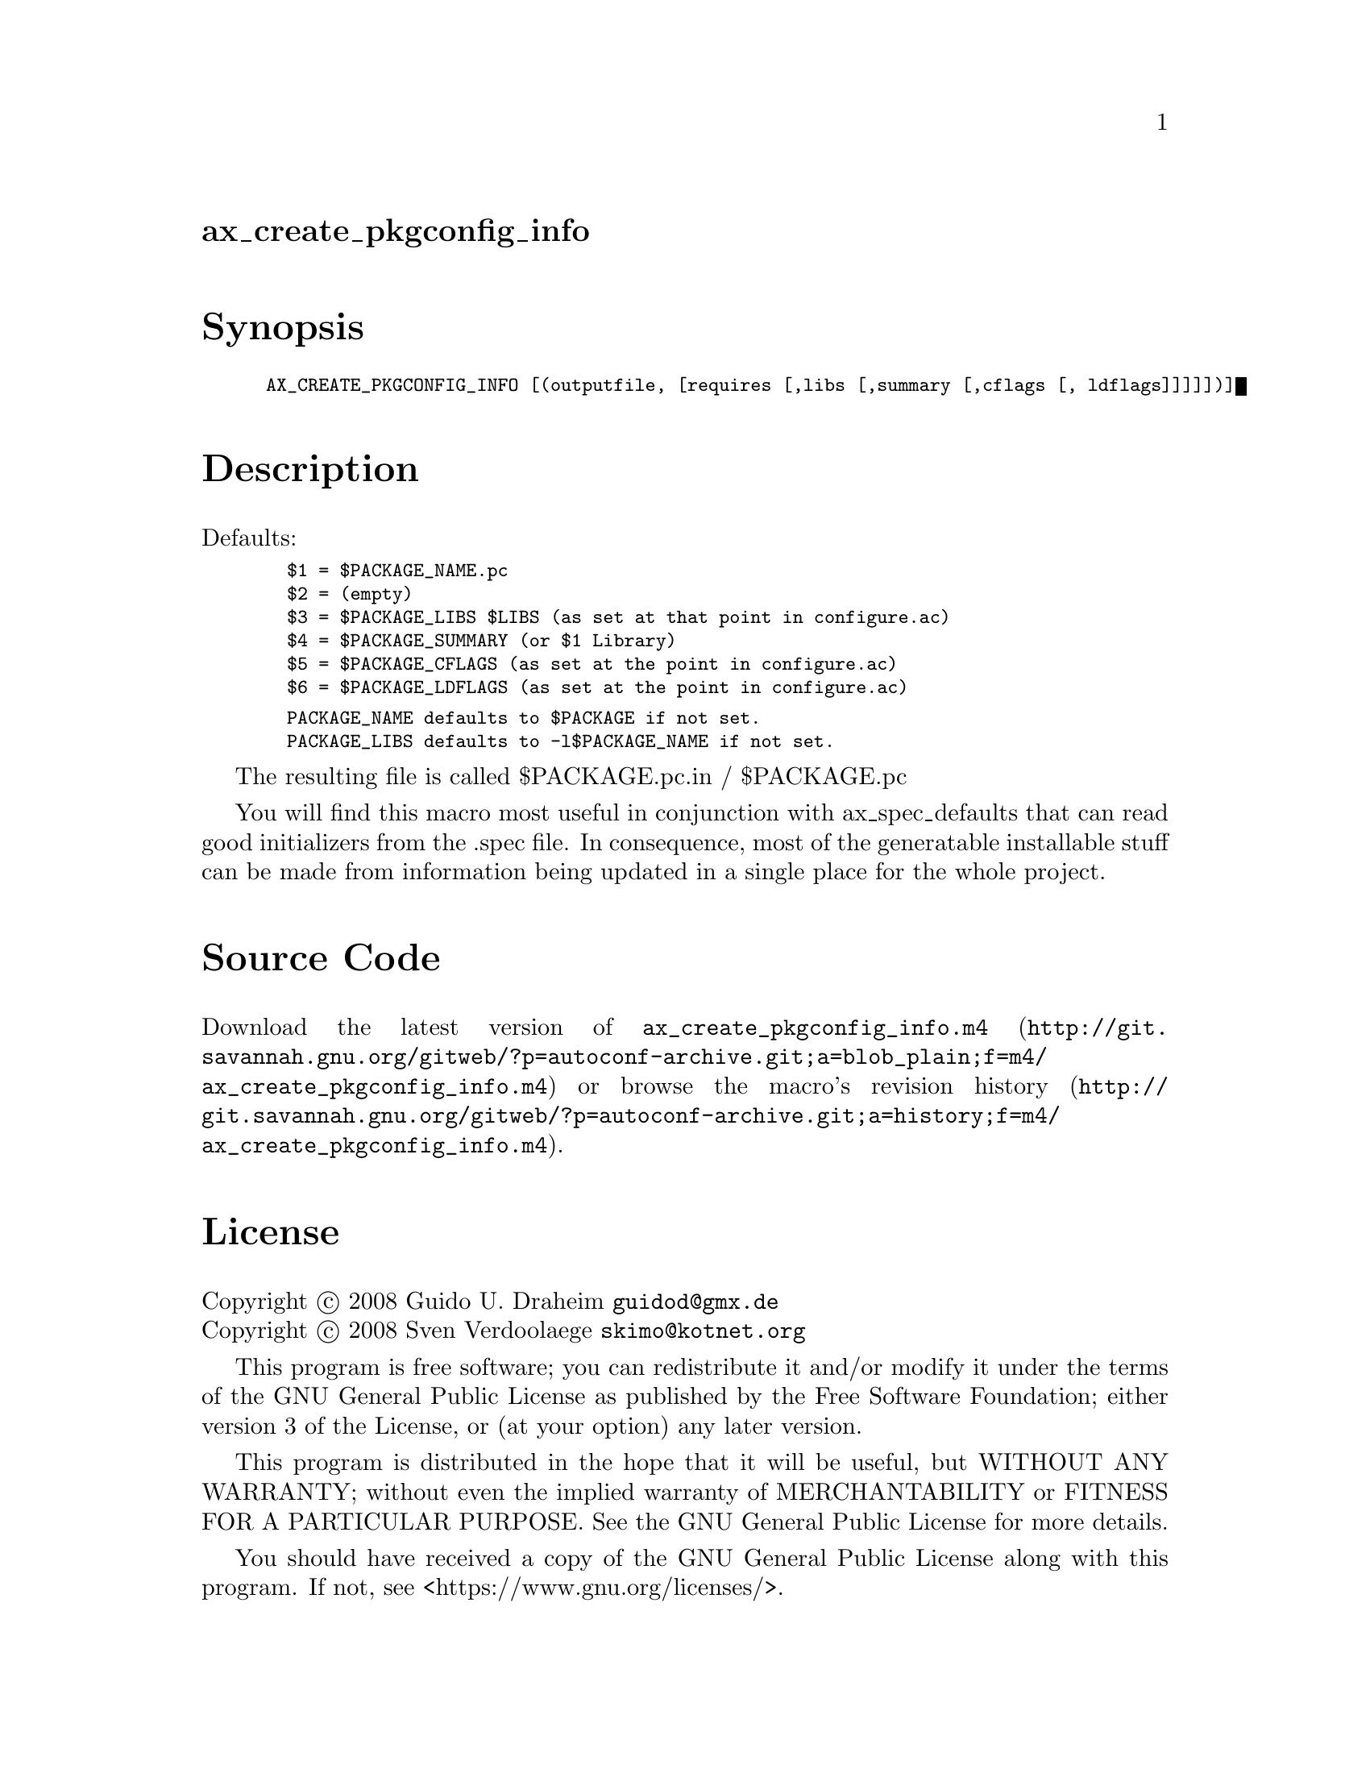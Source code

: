 @node ax_create_pkgconfig_info
@unnumberedsec ax_create_pkgconfig_info

@majorheading Synopsis

@smallexample
AX_CREATE_PKGCONFIG_INFO [(outputfile, [requires [,libs [,summary [,cflags [, ldflags]]]]])]
@end smallexample

@majorheading Description

Defaults:

@smallexample
  $1 = $PACKAGE_NAME.pc
  $2 = (empty)
  $3 = $PACKAGE_LIBS $LIBS (as set at that point in configure.ac)
  $4 = $PACKAGE_SUMMARY (or $1 Library)
  $5 = $PACKAGE_CFLAGS (as set at the point in configure.ac)
  $6 = $PACKAGE_LDFLAGS (as set at the point in configure.ac)
@end smallexample

@smallexample
  PACKAGE_NAME defaults to $PACKAGE if not set.
  PACKAGE_LIBS defaults to -l$PACKAGE_NAME if not set.
@end smallexample

The resulting file is called $PACKAGE.pc.in / $PACKAGE.pc

You will find this macro most useful in conjunction with
ax_spec_defaults that can read good initializers from the .spec file. In
consequence, most of the generatable installable stuff can be made from
information being updated in a single place for the whole project.

@majorheading Source Code

Download the
@uref{http://git.savannah.gnu.org/gitweb/?p=autoconf-archive.git;a=blob_plain;f=m4/ax_create_pkgconfig_info.m4,latest
version of @file{ax_create_pkgconfig_info.m4}} or browse
@uref{http://git.savannah.gnu.org/gitweb/?p=autoconf-archive.git;a=history;f=m4/ax_create_pkgconfig_info.m4,the
macro's revision history}.

@majorheading License

@w{Copyright @copyright{} 2008 Guido U. Draheim @email{guidod@@gmx.de}} @* @w{Copyright @copyright{} 2008 Sven Verdoolaege @email{skimo@@kotnet.org}}

This program is free software; you can redistribute it and/or modify it
under the terms of the GNU General Public License as published by the
Free Software Foundation; either version 3 of the License, or (at your
option) any later version.

This program is distributed in the hope that it will be useful, but
WITHOUT ANY WARRANTY; without even the implied warranty of
MERCHANTABILITY or FITNESS FOR A PARTICULAR PURPOSE. See the GNU General
Public License for more details.

You should have received a copy of the GNU General Public License along
with this program. If not, see <https://www.gnu.org/licenses/>.

As a special exception, the respective Autoconf Macro's copyright owner
gives unlimited permission to copy, distribute and modify the configure
scripts that are the output of Autoconf when processing the Macro. You
need not follow the terms of the GNU General Public License when using
or distributing such scripts, even though portions of the text of the
Macro appear in them. The GNU General Public License (GPL) does govern
all other use of the material that constitutes the Autoconf Macro.

This special exception to the GPL applies to versions of the Autoconf
Macro released by the Autoconf Archive. When you make and distribute a
modified version of the Autoconf Macro, you may extend this special
exception to the GPL to apply to your modified version as well.

